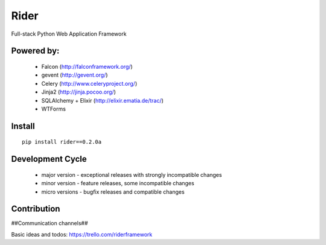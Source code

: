 Rider
=====
Full-stack Python Web Application Framework

.. image:: https://travis-ci.org/riderframework/rider.svg?branch=master
  :target: https://travis-ci.org/riderframework/rider 
.. image:: https://coveralls.io/repos/riderframework/rider/badge.png?branch=master 
  :target: https://coveralls.io/r/riderframework/rider?branch=master 
.. image:: https://pypip.in/status/Rider/badge.svg
  :target: https://pypi.python.org/pypi/Rider/
  :alt: Development Status
.. image:: https://pypip.in/license/Rider/badge.svg
  :target: https://pypi.python.org/pypi/Rider/
  :alt: License

Powered by:
-----------
  - Falcon (http://falconframework.org/)
  - gevent (http://gevent.org/)
  - Celery (http://www.celeryproject.org/)
  - Jinja2 (http://jinja.pocoo.org/)
  - SQLAlchemy + Elixir (http://elixir.ematia.de/trac/)
  - WTForms


Install
-------

::

  pip install rider==0.2.0a


Development Cycle
-----------------
  - major version - exceptional releases with strongly incompatible changes
  - minor version - feature releases, some incompatible changes
  - micro versions - bugfix releases and compatible changes


Contribution
------------

##Communication channels##

Basic ideas and todos:
https://trello.com/riderframework
